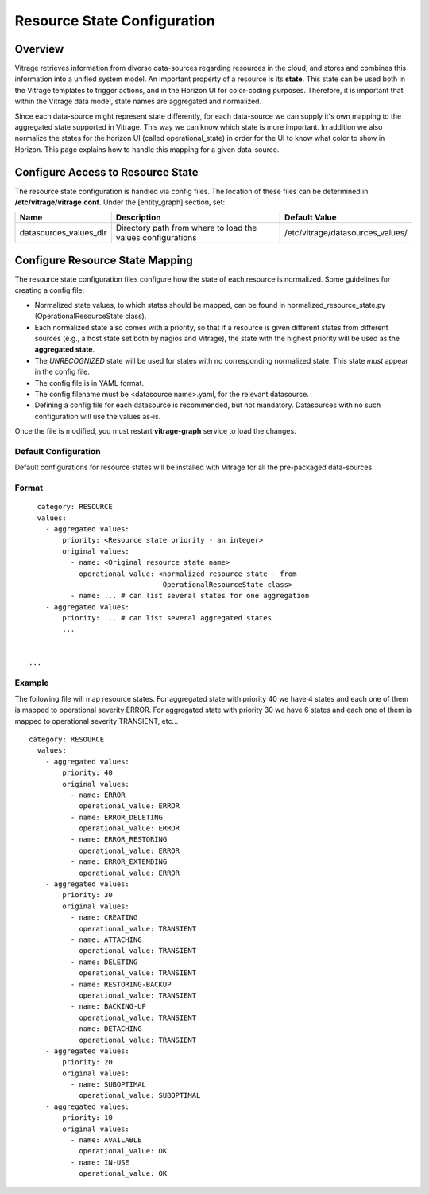 ============================
Resource State Configuration
============================

Overview
--------

Vitrage retrieves information from diverse data-sources regarding resources in
the cloud, and stores and combines this information into a unified system
model. An important property of a resource is its **state**. This state can
be used both in the Vitrage templates to trigger actions, and in the Horizon UI
for color-coding purposes. Therefore, it is important that within the Vitrage
data model, state names are aggregated and normalized.

Since each data-source might represent state differently, for each
data-source we can supply it's own mapping to the aggregated state supported
in Vitrage. This way we can know which state is more important.
In addition we also normalize the states for the horizon UI (called
operational_state) in order for the UI to know what color to show in Horizon.
This page explains how to handle this mapping for a given
data-source.


Configure Access to Resource State
----------------------------------

The resource state configuration is handled via config files. The location of
these files can be determined in **/etc/vitrage/vitrage.conf**. Under the
[entity_graph] section, set:

+------------------------+------------------------------------+----------------------------------+
| Name                   | Description                        | Default Value                    |
+========================+====================================+==================================+
| datasources_values_dir | Directory path from where to load  | /etc/vitrage/datasources_values/ |
|                        | the values configurations          |                                  |
+------------------------+------------------------------------+----------------------------------+


Configure Resource State Mapping
--------------------------------

The resource state configuration files configure how the state of each
resource is normalized. Some guidelines for creating a config file:

- Normalized state values, to which states should be mapped, can be found in
  normalized_resource_state.py (OperationalResourceState class).
- Each normalized state also comes with a priority, so
  that if a resource is given different states from different sources (e.g.,
  a host state set both by nagios and Vitrage), the state with the
  highest priority will be used as the **aggregated state**.
- The *UNRECOGNIZED* state will be used for states with no corresponding
  normalized state. This state *must* appear in the config file.
- The config file is in YAML format.
- The config filename must be <datasource name>.yaml, for the relevant
  datasource.
- Defining a config file for each datasource is recommended, but not mandatory.
  Datasources with no such configuration will use the values as-is.

Once the file is modified, you must restart **vitrage-graph** service to load
the changes.

Default Configuration
+++++++++++++++++++++

Default configurations for resource states will be installed with Vitrage for
all the pre-packaged data-sources.




Format
++++++
::

    category: RESOURCE
    values:
      - aggregated values:
          priority: <Resource state priority - an integer>
          original values:
            - name: <Original resource state name>
              operational_value: <normalized resource state - from
                                  OperationalResourceState class>
            - name: ... # can list several states for one aggregation
      - aggregated values:
          priority: ... # can list several aggregated states
          ...


  ...


Example
+++++++

The following file will map resource states.
For aggregated state with priority 40 we have 4 states and each one of them is
mapped to operational severity ERROR.
For aggregated state with priority 30 we have 6 states and each one of them is
mapped to operational severity TRANSIENT, etc...

::

  category: RESOURCE
    values:
      - aggregated values:
          priority: 40
          original values:
            - name: ERROR
              operational_value: ERROR
            - name: ERROR_DELETING
              operational_value: ERROR
            - name: ERROR_RESTORING
              operational_value: ERROR
            - name: ERROR_EXTENDING
              operational_value: ERROR
      - aggregated values:
          priority: 30
          original values:
            - name: CREATING
              operational_value: TRANSIENT
            - name: ATTACHING
              operational_value: TRANSIENT
            - name: DELETING
              operational_value: TRANSIENT
            - name: RESTORING-BACKUP
              operational_value: TRANSIENT
            - name: BACKING-UP
              operational_value: TRANSIENT
            - name: DETACHING
              operational_value: TRANSIENT
      - aggregated values:
          priority: 20
          original values:
            - name: SUBOPTIMAL
              operational_value: SUBOPTIMAL
      - aggregated values:
          priority: 10
          original values:
            - name: AVAILABLE
              operational_value: OK
            - name: IN-USE
              operational_value: OK
